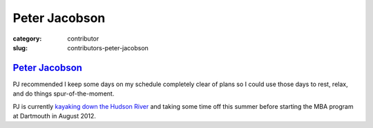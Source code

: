 Peter Jacobson
==============

:category: contributor
:slug: contributors-peter-jacobson

`Peter Jacobson <http://instagr.am/p/LDa8U1C7Au/>`_
---------------------------------------------------
PJ recommended I keep some days on my schedule completely clear of plans
so I could use those days to rest, relax, and do things spur-of-the-moment.

PJ is currently 
`kayaking down the Hudson River <http://instagr.am/p/LDa8U1C7Au/>`_ and taking
some time off this summer before starting the MBA program at Dartmouth in
August 2012.
